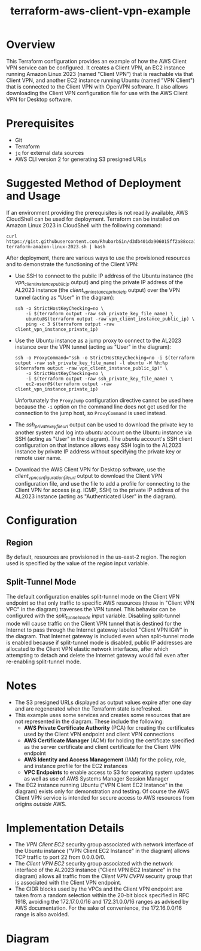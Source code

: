 #+title: terraform-aws-client-vpn-example
* Overview
  This Terraform configuration provides an example of how the AWS Client VPN service can be configured. It creates a Client VPN, an EC2 instance running Amazon Linux 2023 (named "Client VPN") that is reachable via that Client VPN, and another EC2 instance running Ubuntu (named "VPN Client") that is connected to the Client VPN with OpenVPN software. It also allows downloading the Client VPN configuration file for use with the AWS Client VPN for Desktop software.
* Prerequisites
  - Git
  - Terraform
  - =jq= for external data sources
  - AWS CLI version 2 for generating S3 presigned URLs
* Suggested Method of Deployment and Usage
  If an environment providing the prerequisites is not readily available, AWS CloudShell can be used for deployment. Terraform can be installed on Amazon Linux 2023 in CloudShell with the following command:
  #+begin_src shell
  curl https://gist.githubusercontent.com/RhubarbSin/d3db401da906015ff2a88cca1a42b027/raw/ddf6ecbadbbf7304a97d7b5657216af99c8bff49/install-terraform-amazon-linux-2023.sh | bash
  #+end_src
  After deployment, there are various ways to use the provisioned resources and to demonstrate the functioning of the Client VPN:
  - Use SSH to connect to the public IP address of the Ubuntu instance (the /vpn_client_instance_public_ip/ output) and ping the private IP address of the AL2023 instance (the /client_vpn_instance_private_ip/ output) over the VPN tunnel (acting as "User" in the diagram):
    #+begin_src shell
    ssh -o StrictHostKeyChecking=no \
        -i $(terraform output -raw ssh_private_key_file_name) \
        ubuntu@$(terraform output -raw vpn_client_instance_public_ip) \
        ping -c 3 $(terraform output -raw client_vpn_instance_private_ip)
    #+end_src
  - Use the Ubuntu instance as a jump proxy to connect to the AL2023 instance over the VPN tunnel (acting as "User" in the diagram):
    #+begin_src shell
    ssh -o ProxyCommand="ssh -o StrictHostKeyChecking=no -i $(terraform output -raw ssh_private_key_file_name) -l ubuntu -W %h:%p $(terraform output -raw vpn_client_instance_public_ip)" \
        -o StrictHostKeyChecking=no \
        -i $(terraform output -raw ssh_private_key_file_name) \
        ec2-user@$(terraform output -raw client_vpn_instance_private_ip)
    #+end_src
    Unfortunately the =ProxyJump= configuration directive cannot be used here because the =-i= option on the command line does not get used for the connection to the jump host, so =ProxyCommand= is used instead.
  - The /ssh_private_key_file_url/ output can be used to download the private key to another system and log into /ubuntu/ account on the Ubuntu instance via SSH (acting as "User" in the diagram). The /ubuntu/ account's SSH client configuration on that instance allows easy SSH login to the AL2023 instance by private IP address without specifying the private key or remote user name.
  - Download the AWS Client VPN for Desktop software, use the /client_vpn_configuration_file_url/ output to download the Client VPN configuration file, and use the file to add a profile for connecting to the Client VPN for access (e.g. ICMP, SSH) to the private IP address of the AL2023 instance (acting as "Authenticated User" in the diagram).
* Configuration
** Region
   By default, resources are provisioned in the us-east-2 region. The region used is specified by the value of the /region/ input variable.
** Split-Tunnel Mode
   The default configuration enables split-tunnel mode on the Client VPN endpoint so that only traffic to specific AWS resources (those in "Client VPN VPC" in the diagram) traverses the VPN tunnel. This behavior can be configured with the /split_tunnel_mode/ input variable. Disabling split-tunnel mode will cause traffic on the Client VPN tunnel that is destined for the Internet to pass through the Internet gateway labeled "Client VPN IGW" in the diagram. That Internet gateway is included even when split-tunnel mode is enabled because if split-tunnel mode is disabled, public IP addresses are allocated to the Client VPN elastic network interfaces, after which attempting to detach and delete the Internet gateway would fail even after re-enabling split-tunnel mode.
* Notes
  - The S3 presigned URLs displayed as output values expire after one day and are regenerated when the Terraform state is refreshed. 
  - This example uses some services and creates some resources that are not represented in the diagram. These include the following:
    + *AWS Private Certificate Authority* (PCA) for creating the certificates used by the Client VPN endpoint and client VPN connections
    + *AWS Certificate Manager* (ACM) for holding the certificate specified as the server certificate and client certificate for the Client VPN endpoint
    + *AWS Identity and Access Management* (IAM) for the policy, role, and instance profile for the EC2 instances
    + *VPC Endpoints* to enable access to S3 for operating system updates as well as use of AWS Systems Manager Session Manager
  - The EC2 instance running Ubuntu ("VPN Client EC2 Instance" in the diagram) exists only for demonstration and testing. Of course the AWS Client VPN service is intended for secure access to AWS resources from origins /outside/ AWS.
* Implementation Details
  - The /VPN Client EC2/ security group associated with network interface of the Ubuntu instance ("VPN Client EC2 Instance" in the diagram) allows TCP traffic to port 22 from 0.0.0.0/0.
  - The /Client VPN EC2/ security group associated with the network interface of the AL2023 instance ("Client VPN EC2 Instance" in the diagram) allows all traffic from the /Client VPN CVPN/ security group that is associated with the Client VPN endpoint.
  - The CIDR blocks used by the VPCs and the Client VPN endpoint are taken from a random selection within the 20-bit block specified in RFC 1918, avoiding the 172.17.0.0/16 and 172.31.0.0/16 ranges as advised by AWS documentation. For the sake of convenience, the 172.16.0.0/16 range is also avoided.
* Diagram
  [[./terraform-aws-client-vpn-example.png]]
